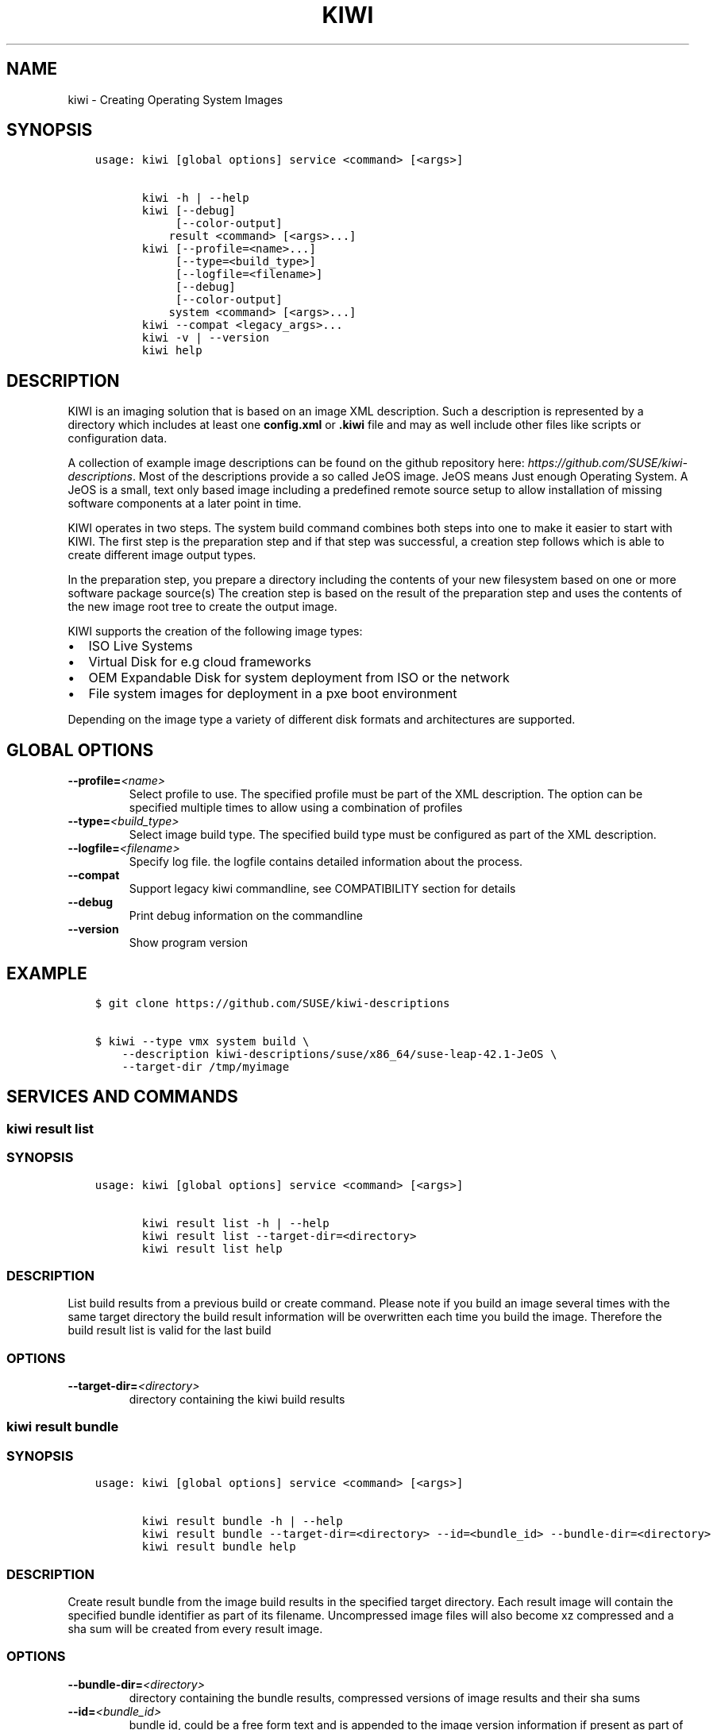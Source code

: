 .\" Man page generated from reStructuredText.
.
.TH "KIWI" "2" "Oct 19, 2016" "8.22.6" "kiwi"
.SH NAME
kiwi \- Creating Operating System Images
.
.nr rst2man-indent-level 0
.
.de1 rstReportMargin
\\$1 \\n[an-margin]
level \\n[rst2man-indent-level]
level margin: \\n[rst2man-indent\\n[rst2man-indent-level]]
-
\\n[rst2man-indent0]
\\n[rst2man-indent1]
\\n[rst2man-indent2]
..
.de1 INDENT
.\" .rstReportMargin pre:
. RS \\$1
. nr rst2man-indent\\n[rst2man-indent-level] \\n[an-margin]
. nr rst2man-indent-level +1
.\" .rstReportMargin post:
..
.de UNINDENT
. RE
.\" indent \\n[an-margin]
.\" old: \\n[rst2man-indent\\n[rst2man-indent-level]]
.nr rst2man-indent-level -1
.\" new: \\n[rst2man-indent\\n[rst2man-indent-level]]
.in \\n[rst2man-indent\\n[rst2man-indent-level]]u
..
.SH SYNOPSIS
.INDENT 0.0
.INDENT 3.5
.sp
.nf
.ft C
usage: kiwi [global options] service <command> [<args>]

       kiwi \-h | \-\-help
       kiwi [\-\-debug]
            [\-\-color\-output]
           result <command> [<args>...]
       kiwi [\-\-profile=<name>...]
            [\-\-type=<build_type>]
            [\-\-logfile=<filename>]
            [\-\-debug]
            [\-\-color\-output]
           system <command> [<args>...]
       kiwi \-\-compat <legacy_args>...
       kiwi \-v | \-\-version
       kiwi help
.ft P
.fi
.UNINDENT
.UNINDENT
.SH DESCRIPTION
.sp
KIWI is an imaging solution that is based on an image XML description.
Such a description is represented by a directory which includes at least
one \fBconfig.xml\fP or \fB\&.kiwi\fP file and may as well include other files like
scripts or configuration data.
.sp
A collection of example image descriptions can be found on the github
repository here: \fI\%https://github.com/SUSE/kiwi\-descriptions\fP\&. Most of the
descriptions provide a so called JeOS image. JeOS means Just enough
Operating System. A JeOS is a small, text only based image including a
predefined remote source setup to allow installation of missing
software components at a later point in time.
.sp
KIWI operates in two steps. The system build command combines
both steps into one to make it easier to start with KIWI. The first
step is the preparation step and if that step was successful, a
creation step follows which is able to create different image output
types.
.sp
In the preparation step, you prepare a directory including the contents
of your new filesystem based on one or more software package source(s)
The creation step is based on the result of the preparation step and
uses the contents of the new image root tree to create the output
image.
.sp
KIWI supports the creation of the following image types:
.INDENT 0.0
.IP \(bu 2
ISO Live Systems
.IP \(bu 2
Virtual Disk for e.g cloud frameworks
.IP \(bu 2
OEM Expandable Disk for system deployment from ISO or the network
.IP \(bu 2
File system images for deployment in a pxe boot environment
.UNINDENT
.sp
Depending on the image type a variety of different disk formats and
architectures are supported.
.SH GLOBAL OPTIONS
.INDENT 0.0
.TP
.BI \-\-profile\fB= <name>
Select profile to use. The specified profile must be part of the
XML description. The option can be specified multiple times to
allow using a combination of profiles
.TP
.BI \-\-type\fB= <build_type>
Select image build type. The specified build type must be configured
as part of the XML description.
.TP
.BI \-\-logfile\fB= <filename>
Specify log file. the logfile contains detailed information about
the process.
.TP
.B \-\-compat
Support legacy kiwi commandline, see COMPATIBILITY section for details
.TP
.B \-\-debug
Print debug information on the commandline
.TP
.B \-\-version
Show program version
.UNINDENT
.SH EXAMPLE
.INDENT 0.0
.INDENT 3.5
.sp
.nf
.ft C
$ git clone https://github.com/SUSE/kiwi\-descriptions

$ kiwi \-\-type vmx system build \e
    \-\-description kiwi\-descriptions/suse/x86_64/suse\-leap\-42.1\-JeOS \e
    \-\-target\-dir /tmp/myimage
.ft P
.fi
.UNINDENT
.UNINDENT
.SH SERVICES AND COMMANDS
.SS kiwi result list
.SS SYNOPSIS
.INDENT 0.0
.INDENT 3.5
.sp
.nf
.ft C
usage: kiwi [global options] service <command> [<args>]

       kiwi result list \-h | \-\-help
       kiwi result list \-\-target\-dir=<directory>
       kiwi result list help
.ft P
.fi
.UNINDENT
.UNINDENT
.SS DESCRIPTION
.sp
List build results from a previous build or create command.
Please note if you build an image several times with the same
target directory the build result information will be overwritten
each time you build the image. Therefore the build result list
is valid for the last build
.SS OPTIONS
.INDENT 0.0
.TP
.BI \-\-target\-dir\fB= <directory>
directory containing the kiwi build results
.UNINDENT
.SS kiwi result bundle
.SS SYNOPSIS
.INDENT 0.0
.INDENT 3.5
.sp
.nf
.ft C
usage: kiwi [global options] service <command> [<args>]

       kiwi result bundle \-h | \-\-help
       kiwi result bundle \-\-target\-dir=<directory> \-\-id=<bundle_id> \-\-bundle\-dir=<directory>
       kiwi result bundle help
.ft P
.fi
.UNINDENT
.UNINDENT
.SS DESCRIPTION
.sp
Create result bundle from the image build results in the specified target
directory. Each result image will contain the specified bundle identifier
as part of its filename. Uncompressed image files will also become xz
compressed and a sha sum will be created from every result image.
.SS OPTIONS
.INDENT 0.0
.TP
.BI \-\-bundle\-dir\fB= <directory>
directory containing the bundle results, compressed versions of
image results and their sha sums
.TP
.BI \-\-id\fB= <bundle_id>
bundle id, could be a free form text and is appended to the image
version information if present as part of the result image filename
.TP
.BI \-\-target\-dir\fB= <directory>
directory containing the kiwi build results
.UNINDENT
.SS kiwi system prepare
.SS SYNOPSIS
.INDENT 0.0
.INDENT 3.5
.sp
.nf
.ft C
usage: kiwi [global options] service <command> [<args>]

       kiwi system prepare \-h | \-\-help
       kiwi system prepare \-\-description=<directory> \-\-root=<directory>
           [\-\-allow\-existing\-root]
           [\-\-ignore\-repos]
           [\-\-set\-repo=<source,type,alias,priority>]
           [\-\-add\-repo=<source,type,alias,priority>...]
           [\-\-obs\-repo\-internal]
           [\-\-add\-package=<name>...]
           [\-\-delete\-package=<name>...]
       kiwi system prepare help
.ft P
.fi
.UNINDENT
.UNINDENT
.SS DESCRIPTION
.sp
Create a new image root directory. The prepare step builds a new image
root directory from the specified XML description. The specified
root directory is the root directory of the new image root system.
As the root user you can enter this system via chroot as follows:
.INDENT 0.0
.INDENT 3.5
.sp
.nf
.ft C
$ chroot <directory> bash
.ft P
.fi
.UNINDENT
.UNINDENT
.SS OPTIONS
.INDENT 0.0
.TP
.BI \-\-add\-package\fB= <name>
specify package to add(install). The option can be specified
multiple times
.TP
.BI \-\-add\-repo\fB= <source,type,alias,priority>
See the kiwi::system::build manual page for further details
.TP
.B \-\-allow\-existing\-root
allow to re\-use an existing image root directory
.TP
.BI \-\-delete\-package\fB= <name>
specify package to delete. The option can be specified
multiple times
.TP
.BI \-\-description\fB= <directory>
Path to the kiwi XML description. Inside of that directory there
must be at least a config.xml of *.kiwi XML description.
.TP
.B \-\-obs\-repo\-internal
See the kiwi::system::build manual page for further details
.TP
.BI \-\-root\fB= <directory>
Path to create the new root system.
.TP
.BI \-\-set\-repo\fB= <source,type,alias,priority>
See the kiwi::system::build manual page for further details
.UNINDENT
.SS kiwi system create
.SS SYNOPSIS
.INDENT 0.0
.INDENT 3.5
.sp
.nf
.ft C
usage: kiwi [global options] service <command> [<args>]

       kiwi system create \-h | \-\-help
       kiwi system create \-\-root=<directory> \-\-target\-dir=<directory>
       kiwi system create help
.ft P
.fi
.UNINDENT
.UNINDENT
.SS DESCRIPTION
.sp
Create an image from a previously prepared image root directory.
The kiwi create call is usually issued after a kiwi prepare command
and builds the requested image type in the specified target directory
.SS OPTIONS
.INDENT 0.0
.TP
.BI \-\-root\fB= <directory>
Path to the image root directory. This directory is usually created
by the kiwi prepare command. If a directory is used which was not
created by kiwi\(aqs prepare command, it\(aqs important to know that kiwi
stores image build metadata below the image/ directory which needs
to be present in order to let the create command operate correctly.
.TP
.BI \-\-target\-dir\fB= <directory>
Path to store the build results.
.UNINDENT
.SS kiwi system update
.SS SYNOPSIS
.INDENT 0.0
.INDENT 3.5
.sp
.nf
.ft C
usage: kiwi [global options] service <command> [<args>]

       kiwi system update \-h | \-\-help
       kiwi system update \-\-root=<directory>
           [\-\-add\-package=<name>...]
           [\-\-delete\-package=<name>...]
       kiwi system update help
.ft P
.fi
.UNINDENT
.UNINDENT
.SS DESCRIPTION
.sp
Update a previously prepare image root tree. The update command
refreshes the contents of the root directory with potentially new
versions of the packages according to the repository setup of the
image XML description. In addition the update command also allows
to add or remove packages from the image root tree
.SS OPTIONS
.INDENT 0.0
.TP
.BI \-\-add\-package\fB= <name>
specify package to add(install). The option can be specified
multiple times
.TP
.BI \-\-delete\-package\fB= <name>
specify package to delete. The option can be specified
multiple times
.TP
.BI \-\-root\fB= <directory>
Path to the root directory of the image.
.UNINDENT
.SS kiwi system build
.SS SYNOPSIS
.INDENT 0.0
.INDENT 3.5
.sp
.nf
.ft C
usage: kiwi [global options] service <command> [<args>]

       kiwi system build \-h | \-\-help
       kiwi system build \-\-description=<directory> \-\-target\-dir=<directory>
           [\-\-ignore\-repos]
           [\-\-set\-repo=<source,type,alias,priority>]
           [\-\-add\-repo=<source,type,alias,priority>...]
           [\-\-obs\-repo\-internal]
           [\-\-add\-package=<name>...]
           [\-\-delete\-package=<name>...]
       kiwi system build help
.ft P
.fi
.UNINDENT
.UNINDENT
.SS DESCRIPTION
.sp
build an image in one step. The build command combines kiwi\(aqs prepare and
create steps in order to build an image with just one command call. The
build command creates the root directory of the image below
\fI<target\-dir>/build/image\-root\fP and if not specified differently writes
a log file \fI<target\-dir>/build/image\-root.log\fP\&. The result image files
are created in the specified target\-dir.
.SS OPTIONS
.INDENT 0.0
.TP
.BI \-\-add\-package\fB= <name>
specify package to add(install). The option can be specified
multiple times
.TP
.BI \-\-add\-repo\fB= <source,type,alias,priority>
Add a new repository to the existing repository setup in the XML
description. This option can be specified multiple times
.TP
.BI \-\-delete\-package\fB= <name>
specify package to delete. The option can be specified
multiple times
.TP
.BI \-\-description\fB= <directory>
Path to the XML description. This is a directory containing at least
one _config.xml_ or _*.kiwi_ XML file.
.TP
.B \-\-obs\-repo\-internal
The repository source type \fBobs://\fP by default points to the
\fI\%Open Build Service\fP\&. With the
\fI\-\-obs\-repo\-internal\fP option the source type is changed to the
\fBibs://\fP type, pointing to the \fBInternal Build Service\fP\&.
This allows to build images with repositories pointing to the SUSE
internal build service. Please note this requires access permissions
to the SUSE internal build service on the machine building the image.
.TP
.BI \-\-set\-repo\fB= <source,type,alias,priority>
Overwrite the first repository entry in the XML description with the
provided information:
.INDENT 7.0
.IP \(bu 2
\fBsource\fP
.sp
source url, pointing to a package repository which must be in a format
supported by the selected package manager. See the URI_TYPES section for
details about the supported source locators.
.IP \(bu 2
\fBtype\fP
.sp
repository type, could be one of \fIrpm\-md\fP, \fIrpm\-dir\fP or \fIyast2\fP\&.
.IP \(bu 2
\fBalias\fP
.sp
An alias name for the repository. If not specified kiwi calculates
an alias name as result from a sha sum. The sha sum is used to uniquely
identify the repository, but not very expressive. We recommend to
set an expressive and uniq alias name.
.IP \(bu 2
\fBpriority\fP
.sp
A number indicating the repository priority. How the value is evaluated
depends on the selected package manager. Please refer to the package
manager documentation for details about the supported priority ranges
and their meaning.
.UNINDENT
.TP
.BI \-\-target\-dir\fB= <directory>
Path to store the build results.
.UNINDENT
.SS URI_TYPES
.INDENT 0.0
.IP \(bu 2
\fBhttp://\fP | \fBhttps://\fP | \fBftp://\fP
.sp
remote repository delivered via http or ftp protocol.
.IP \(bu 2
\fBobs://\fP
.sp
Open Buildservice repository. The source data is translated into
an http url pointing to \fI\%http://download.opensuse.org\fP\&.
.IP \(bu 2
\fBibs://\fP
.sp
Internal Open Buildservice repository. The source data is translated into
an http url pointing to download.suse.de.
.IP \(bu 2
\fBiso://\fP
.sp
Local iso file. kiwi loop mounts the file and uses the mount point
as temporary directory source type
.IP \(bu 2
\fBdir://\fP
.sp
Local directory
.UNINDENT
.SH COMPATIBILITY
.sp
This version of KIWI uses a different caller syntax compared to
former versions. However there is a compatibility mode which allows
to use a legacy KIWI commandline as follows:
.INDENT 0.0
.INDENT 3.5
.sp
.nf
.ft C
$ kiwi \-\-compat \-\- \e
    \-\-build kiwi\-descriptions/suse/x86_64/suse\-leap\-42.1\-JeOS \e
    \-\-type vmx \-d /tmp/myimage
.ft P
.fi
.UNINDENT
.UNINDENT
.SH AUTHOR
Marcus Schäfer
.SH COPYRIGHT
2016, Marcus Schäfer
.\" Generated by docutils manpage writer.
.
